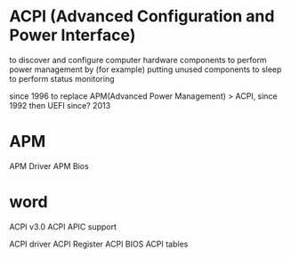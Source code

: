 * ACPI (Advanced Configuration and Power Interface)

to discover and configure computer hardware components
to perform power management by (for example) putting unused components to sleep
to perform status monitoring

since 1996
to replace APM(Advanced Power Management) > ACPI, since 1992
then UEFI since? 2013

* APM

APM Driver
APM Bios

* word

ACPI v3.0
ACPI APIC support

ACPI driver
ACPI Register
ACPI BIOS
ACPI tables

